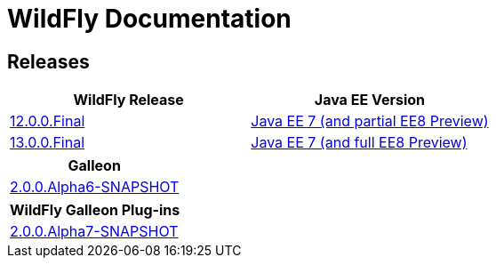 = WildFly Documentation

== Releases

|===
|WildFly Release | Java EE Version

|link:12[12.0.0.Final]
|https://docs.oracle.com/javaee/7/api/toc.htm[Java EE 7 (and partial EE8 Preview)]
|link:13[13.0.0.Final]
|https://docs.oracle.com/javaee/7/api/toc.htm[Java EE 7 (and full EE8 Preview)]

|===

|===
|Galleon

|link:galleon[2.0.0.Alpha6-SNAPSHOT]

|===

|===
|WildFly Galleon Plug-ins

|link:galleon-plugins[2.0.0.Alpha7-SNAPSHOT]

|===